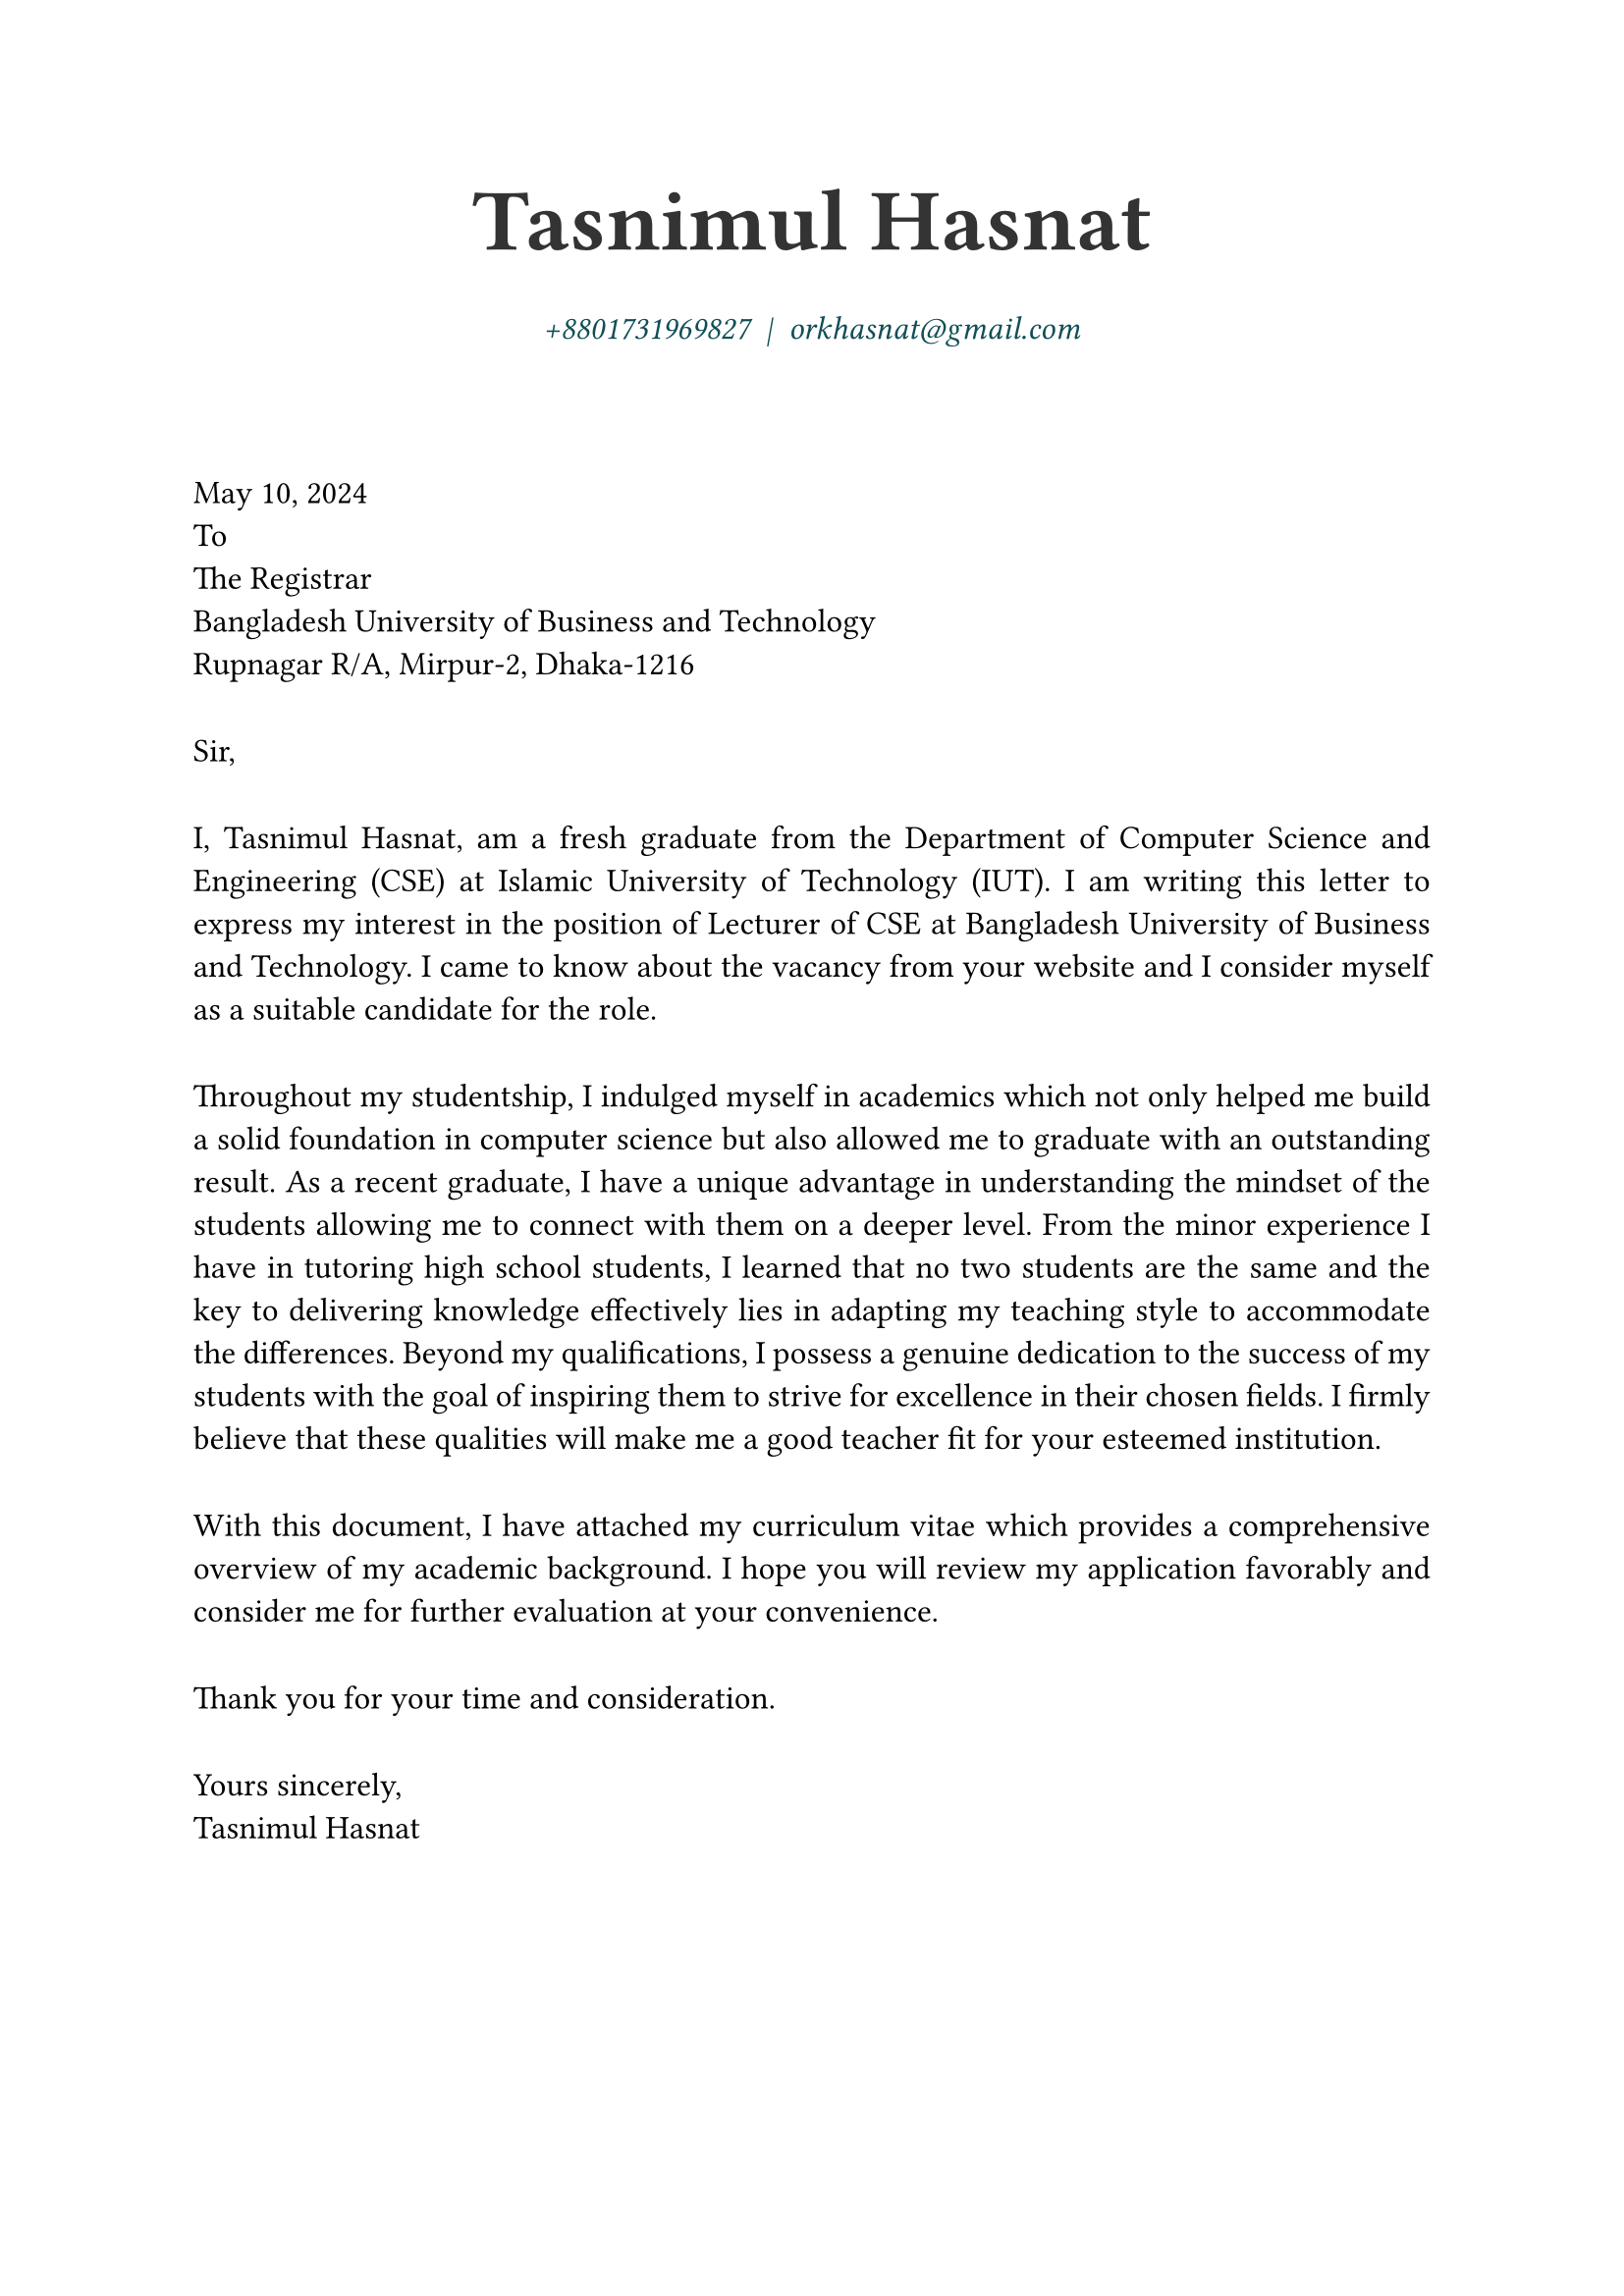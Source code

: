 // ------- Rule Set --------------------
#set page(
    paper: "a4",
    // margin: (
    //     left: 1.2cm,
    //     right: 1.2cm,
    //     top: 1.2cm,
    //     bottom: 1.2cm,
    // ),
)
#set text(font:"Atkinson Hyperlegible",size:12pt,hyphenate: false,lang: "en")
#show par: set block(spacing: 2em)
#set par(justify: true,linebreaks: "optimized")

// variables 
#let position = "Lecturer of CSE"
// #let employer = "United International University"
#let employer = "Bangladesh University of Business and Technology"
// #let location = "United City, Madani Avenue, Dhaka-1212"
#let location = "Rupnagar R/A, Mirpur-2, Dhaka-1216"


// #let date= datetime.today()
#let date= datetime(
  year: 2024,
  month: 5,
  day: 10
)


// ---- Begin Coverletter ---------
#align(center)[
  #text(weight: "black",size:32pt,fill:black.lighten(20%))[
    Tasnimul Hasnat
  ]\
  #v(1pt)
  #text(style: "italic",fill:eastern.darken(50%),weight:"light",
    link("tel:+8801731969827")
    + "  |  " +
    link("mailto:orkhasnat@gmail.com")
  )
  #v(1cm)
]


#date.display(
  "[month repr:short] [day], [year]"
)\
To\
The Registrar\
#employer\
#location


Sir,
// Dear HR,


I, Tasnimul Hasnat, am a fresh graduate from the Department of Computer Science and
Engineering (CSE) at Islamic University of Technology (IUT). I am writing this letter to express
my interest in the position of #position at #employer. I came to know
about the vacancy from your website and I consider myself as a suitable candidate for the role.


Throughout my studentship, I indulged myself in academics which not only helped me build a
solid foundation in computer science but also allowed me to graduate with an outstanding result.
As a recent graduate, I have a unique advantage in understanding the mindset of the students
allowing me to connect with them on a deeper level. From the minor experience I have in
tutoring high school students, I learned that no two students are the same and the key to
delivering knowledge effectively lies in adapting my teaching style to accommodate the
differences. Beyond my qualifications, I possess a genuine dedication to the success of my
students with the goal of inspiring them to strive for excellence in their chosen fields. I firmly
believe that these qualities will make me a good teacher fit for your esteemed institution.


With this document, I have attached my curriculum vitae which provides a comprehensive
overview of my academic background. I hope you will review my application favorably and
consider me for further evaluation at your convenience.


Thank you for your time and consideration.

Yours sincerely,\
Tasnimul Hasnat
// #text(style: "italic","Tasnimul Hasnat")
